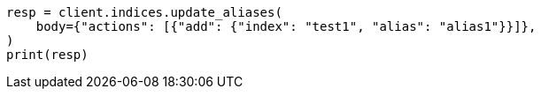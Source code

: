 // indices/aliases.asciidoc:162

[source, python]
----
resp = client.indices.update_aliases(
    body={"actions": [{"add": {"index": "test1", "alias": "alias1"}}]},
)
print(resp)
----